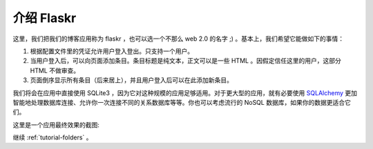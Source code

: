 .. _tutorial-introduction:

介绍 Flaskr
==================

这里，我们把我们的博客应用称为 flaskr ，也可以选一个不那么 web 2.0 的名字 ;) 。基本上，我们希望它能做如下的事情：

1. 根据配置文件里的凭证允许用户登入登出。只支持一个用户。
2. 当用户登入后，可以向页面添加条目。条目标题是纯文本，正文可以是一些 HTML 。因假定信任这里的用户，这部分 HTML 不做审查。
3. 页面倒序显示所有条目（后来居上），并且用户登入后可以在此添加新条目。

我们将会在应用中直接使用 SQLite3 ，因为它对这种规模的应用足够适用。对于更大型的应用，就有必要使用 `SQLAlchemy`_ 更加智能地处理数据库连接、允许你一次连接不同的关系数据库等等。你也可以考虑流行的 NoSQL 数据库，如果你的数据更适合它们。

这里是一个应用最终效果的截图:

.. image:: ../_static/flaskr.png
   :align: center
   :class: screenshot
   :alt: screenshot of the final application

继续 :ref:`tutorial-folders` 。

.. _SQLAlchemy: http://www.sqlalchemy.org/
